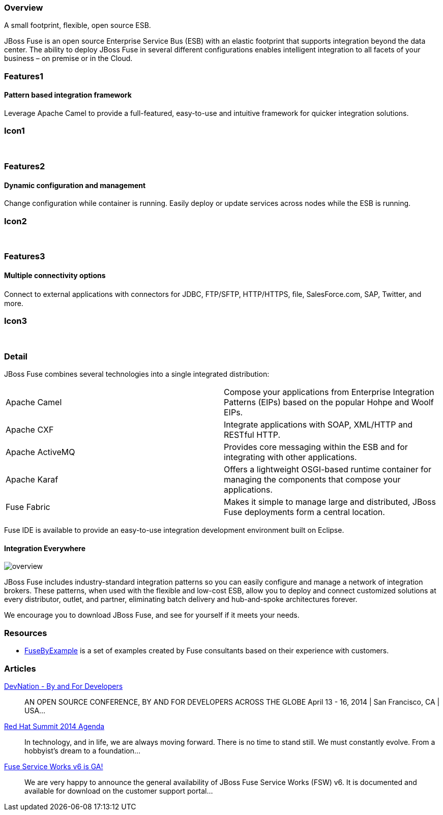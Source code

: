 :awestruct-layout: product-overview
:awestruct-status: green
:leveloffset: 1

== Overview

A small footprint, flexible, open source ESB.

JBoss Fuse is an open source Enterprise Service Bus (ESB) with an elastic footprint that supports integration beyond the data center. The ability to deploy JBoss Fuse in several different configurations enables intelligent integration to all facets of your business – on premise or in the Cloud.


== Features1

=== Pattern based integration framework

Leverage Apache Camel to provide a full-featured, easy-to-use and intuitive framework for quicker integration solutions.

== Icon1

[.fa .fa-sitemap .fa-5x .fa-fw]#&nbsp;# 

== Features2

=== Dynamic configuration and management

Change configuration while container is running. Easily deploy or update services across nodes while the ESB is running.

== Icon2

[.fa .fa-wrench .fa-5x .fa-fw]#&nbsp;#


== Features3

=== Multiple connectivity options

Connect to external applications with connectors for JDBC, FTP/SFTP, HTTP/HTTPS, ﬁle, SalesForce.com, SAP, Twitter, and more.

== Icon3

[.fa .fa-random .fa-5x .fa-fw]#&nbsp;#

== Detail

JBoss Fuse combines several technologies into a single integrated distribution:

[colls="3,1"]
|====
|Apache Camel|Compose your applications from Enterprise Integration Patterns (EIPs) based on the popular Hohpe and Woolf EIPs.
|Apache CXF|Integrate applications with SOAP, XML/HTTP and RESTful HTTP.
|Apache ActiveMQ|Provides core messaging within the ESB and for integrating with other applications.
|Apache Karaf|Offers a lightweight OSGI-based runtime container for managing the components that compose your applications.
|Fuse Fabric|Makes it simple to manage large and distributed, JBoss Fuse deployments form a central location.
|====

Fuse IDE is available to provide an easy-to-use integration development environment built on Eclipse.

=== Integration Everywhere

image::/images/products/fuse/overview.png[]

JBoss Fuse includes industry-standard integration patterns so you can easily configure and manage a network of integration brokers. These patterns, when used with the flexible and low-cost ESB, allow you to deploy and connect customized solutions at every distributor, outlet, and partner, eliminating batch delivery and hub-and-spoke architectures forever.

We encourage you to download JBoss Fuse, and see for yourself if it meets your needs.  

== Resources

- https://www.jboss.org/products/fuse/fusebyexample.html[FuseByExample] is a set of examples created by Fuse consultants based on their experience with customers.

== Articles

http://www.ossmentor.com/2014/02/devnation-by-and-for-developers.html[DevNation - By and For Developers]::
  AN OPEN SOURCE CONFERENCE, BY AND FOR DEVELOPERS ACROSS THE GLOBE April 13 - 16, 2014 | San Francisco, CA | USA...

http://www.ossmentor.com/2014/02/red-hat-summit-2014-agenda.html[Red Hat Summit 2014 Agenda]::
  In technology, and in life, we are always moving forward. There is no time to stand still. We must constantly evolve.   From a hobbyist's dream to a foundation...

http://www.ossmentor.com/2014/02/fuse-service-works-v6-is-ga.html[Fuse Service Works v6 is GA!]::
  We are very happy to announce the general availability of JBoss Fuse Service Works (FSW) v6.  It is documented and available for download on the customer support portal...

